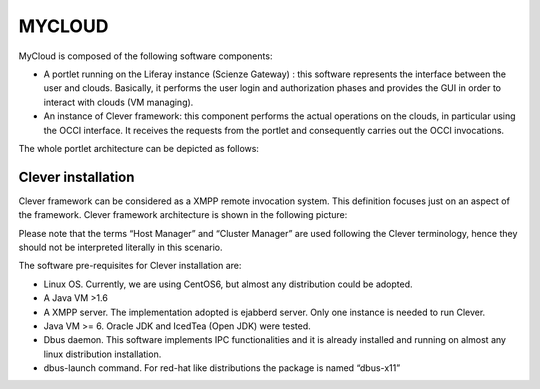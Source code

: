 =======
MYCLOUD
=======

MyCloud is composed of the following software components:

-	A portlet running on the Liferay instance (Scienze Gateway) : this software represents the interface between the user and clouds. Basically, it performs the user login and authorization phases and provides the GUI in order to interact with clouds (VM managing). 
-	An instance of Clever framework: this component performs the actual operations on the clouds, in particular using the OCCI interface. It receives the requests from the portlet and consequently carries out the OCCI invocations.

The whole portlet architecture can be depicted as follows:

.. image:: images/architecture.png
  :align: center
  :scale: 95%
  :target: https://github.com/csgf/mycloud-portlet

Clever installation
--------------------
Clever framework can be considered as a XMPP remote invocation system. This definition focuses just on an aspect of the framework. Clever framework architecture is shown in the following picture: 

.. image:: images/clever.png
  :align: center
  :scale: 95%
  :target: https://github.com/csgf/mycloud-portlet

Please note that the terms “Host Manager” and “Cluster Manager” are used following the Clever terminology, hence they should not be interpreted literally in this scenario. 

The software pre-requisites for Clever installation are:

- Linux OS. Currently, we are using CentOS6, but almost any distribution could be adopted.
- A Java VM >1.6
- A XMPP server. The implementation adopted is ejabberd server. Only one instance is needed to run Clever. 
- Java VM >= 6. Oracle JDK and IcedTea (Open JDK) were tested.
- Dbus daemon. This software implements IPC functionalities and it is already installed and running on almost any linux distribution installation.
- dbus-launch command. For red-hat like distributions the package is named “dbus-x11”

